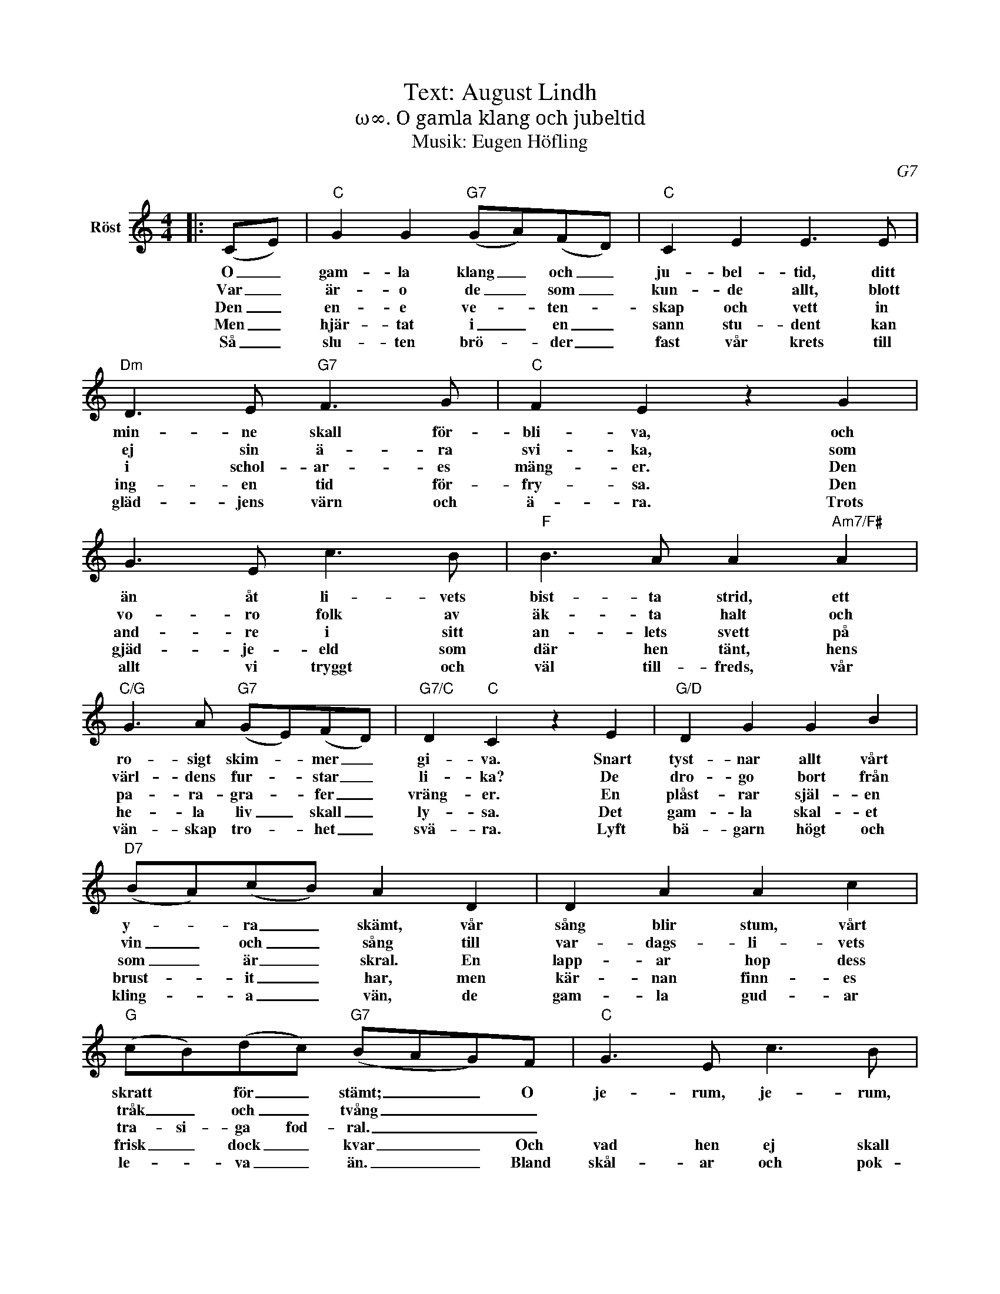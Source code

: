 X:1
T:Text: August Lindh
T:ω∞. O gamla klang och jubeltid
T:Musik: Eugen Höfling
C:G7
L:1/8
M:4/4
I:linebreak $
K:C
V:1 treble nm="Röst"
V:1
|: (CE) |"C" G2 G2"G7" (GA)(FD) |"C" C2 E2 E3 E |"Dm" D3 E"G7" F3 G |"C" F2 E2 z2 G2 |$ G3 E c3 B | %6
w: O _|gam- la klang _ och _|ju- bel- tid, ditt|min- ne skall för-|bli- va, och|än åt li- vets|
w: Var _|är- o de _ som _|kun- de allt, blott|ej sin ä- ra|svi- ka, som|vo- ro folk av|
w: Den _|en- e ve- * ten- *|skap och vett in|i schol- ar- es|mäng- er. Den|and- re i sitt|
w: Men _|hjär- tat i _ en _|sann stu- dent kan|ing- en tid för-|fry- sa. Den|gjäd- je- eld som|
w: Så _|slu- ten brö- * der _|fast vår krets till|gläd- jens värn och|ä- ra. Trots|allt vi tryggt och|
"F" B3 A A2"Am7/F#" A2 |"C/G" G3 A"G7" (GE)(FD) |"G7/C" D2"C" C2 z2 E2 |"G/D" D2 G2 G2 B2 |$ %10
w: bist- ta strid, ett|ro- sigt skim- * mer _|gi- va. Snart|tyst- nar allt vårt|
w: äk- ta halt och|värl- dens fur- * star _|li- ka? De|dro- go bort från|
w: an- lets svett på|pa- ra- gra- * fer _|vräng- er. En|plåst- rar själ- en|
w: där hen tänt, hens|he- la liv _ skall _|ly- sa. Det|gam- la skal- et|
w: väl till- freds, vår|vän- skap tro- * het _|svä- ra. Lyft|bä- garn högt och|
"D7" (BA)(cB) A2 D2 | D2 A2 A2 c2 |"G" (cB)(dc)"G7" (BAG)F |"C" G3 E c3 B |$ %14
w: y- * ra _ skämt, vår|sång blir stum, vårt|skratt * för _ stämt; _ _ O|je- rum, je- rum,|
w: vin _ och _ sång till|var- dags- li- vets|tråk _ och _ tvång _ _ _||
w: som _ är _ skral. En|lapp- ar hop dess|tra- si- ga fod- ral. _ _ _||
w: brust- * it _ har, men|kär- nan finn- es|frisk _ dock _ kvar _ _ Och|vad hen ej skall|
w: kling- * a _ vän, de|gam- la gud- ar|le- * va _ än. _ _ Bland|skål- ar och pok-|
"F" B2 A2 z2"Am7/F#" A2 |"C/G" G3 A"G7" (GE)(FD) |"G7/C" D2"C" C2 z2 :| %17
w: je- rum! O,|quae mu- ta- * tio _|re rum!|
w: |||
w: |||
w: mist- a. Den|skall dock ald- * rig _|bris- ta.|
w: al- er! Bland|skål- ar och _ pok- *|al- er!|

